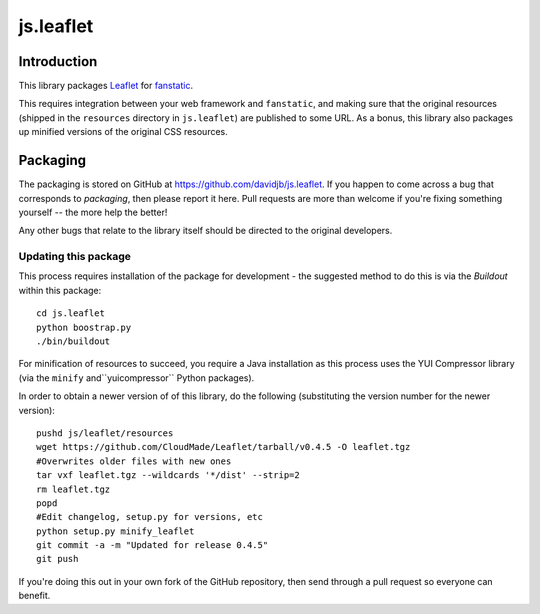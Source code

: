 js.leaflet
***********

Introduction
============

This library packages `Leaflet`_ for `fanstatic`_.

.. _`fanstatic`: http://fanstatic.org
.. _`Leaflet`: http://leafletjs.com/

This requires integration between your web framework and ``fanstatic``,
and making sure that the original resources (shipped in the ``resources``
directory in ``js.leaflet``) are published to some URL.  As a bonus, this
library also packages up minified versions of the original CSS resources.

Packaging
=========

The packaging is stored on GitHub at
https://github.com/davidjb/js.leaflet. If you happen to come across a bug
that corresponds to *packaging*, then please report it here. Pull requests are
more than welcome if you're fixing something yourself -- the more help the
better!

Any other bugs that relate to the library itself should be directed to the
original developers.

Updating this package
---------------------

This process requires installation of the package for development - the
suggested method to do this is via the `Buildout` within this package::

    cd js.leaflet
    python boostrap.py
    ./bin/buildout

For minification of resources to succeed, you require a Java installation as
this process uses the YUI Compressor library (via the ``minify``
and``yuicompressor`` Python packages).

In order to obtain a newer version of of this library, do the following 
(substituting the version number for the newer version)::

    pushd js/leaflet/resources
    wget https://github.com/CloudMade/Leaflet/tarball/v0.4.5 -O leaflet.tgz
    #Overwrites older files with new ones
    tar vxf leaflet.tgz --wildcards '*/dist' --strip=2
    rm leaflet.tgz
    popd
    #Edit changelog, setup.py for versions, etc
    python setup.py minify_leaflet
    git commit -a -m "Updated for release 0.4.5"
    git push

If you're doing this out in your own fork of the GitHub repository, then
send through a pull request so everyone can benefit.
